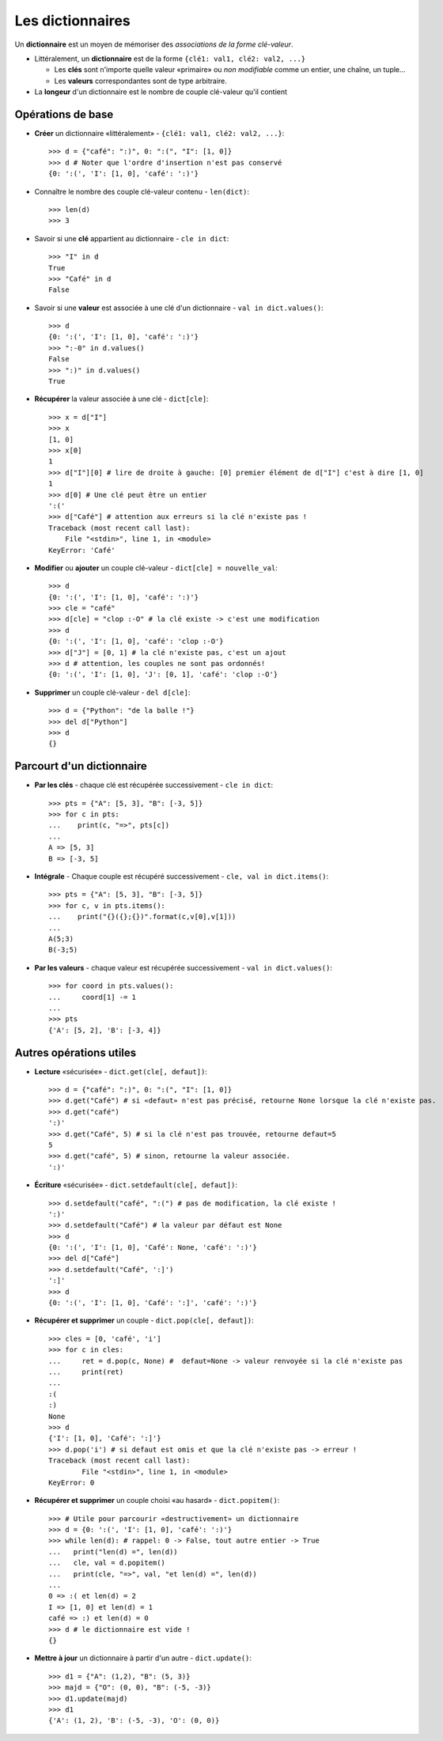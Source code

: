 *****************
Les dictionnaires
*****************

Un **dictionnaire** est un moyen de mémoriser des *associations de la forme clé-valeur*.

* Littéralement, un **dictionnaire** est de la forme ``{clé1: val1, clé2: val2, ...}``

  * Les **clés** sont n'importe quelle valeur «primaire» ou  *non modifiable* comme un entier, une chaîne, un tuple...
  * Les **valeurs** correspondantes sont de type arbitraire.

* La **longeur** d'un dictionnaire est le nombre de couple clé-valeur qu'il contient

Opérations de base
==================

* **Créer** un dictionnaire «littéralement» - ``{clé1: val1, clé2: val2, ...}``::

        >>> d = {"café": ":)", 0: ":(", "I": [1, 0]}
        >>> d # Noter que l'ordre d'insertion n'est pas conservé
        {0: ':(', 'I': [1, 0], 'café': ':)'}
  
* Connaître le nombre des couple clé-valeur contenu - ``len(dict)``::

        >>> len(d)
        >>> 3

* Savoir si une **clé** appartient au dictionnaire - ``cle in dict``::

        >>> "I" in d
        True
        >>> "Café" in d
        False

* Savoir si une **valeur** est associée à une clé d'un dictionnaire - ``val in dict.values()``::

        >>> d
        {0: ':(', 'I': [1, 0], 'café': ':)'}
        >>> ":-0" in d.values()
        False
        >>> ":)" in d.values()
        True

* **Récupérer** la valeur associée à une clé - ``dict[cle]``:: 

        >>> x = d["I"]
        >>> x
        [1, 0]
        >>> x[0]
        1
        >>> d["I"][0] # lire de droite à gauche: [0] premier élément de d["I"] c'est à dire [1, 0]
        1
        >>> d[0] # Une clé peut être un entier
        ':('
        >>> d["Café"] # attention aux erreurs si la clé n'existe pas !
        Traceback (most recent call last):
            File "<stdin>", line 1, in <module>
        KeyError: 'Café'

* **Modifier** ou **ajouter** un couple clé-valeur - ``dict[cle] = nouvelle_val``::

        >>> d
        {0: ':(', 'I': [1, 0], 'café': ':)'}
        >>> cle = "café"
        >>> d[cle] = "clop :-O" # la clé existe -> c'est une modification
        >>> d
        {0: ':(', 'I': [1, 0], 'café': 'clop :-O'}
        >>> d["J"] = [0, 1] # la clé n'existe pas, c'est un ajout
        >>> d # attention, les couples ne sont pas ordonnés!
        {0: ':(', 'I': [1, 0], 'J': [0, 1], 'café': 'clop :-O'}

* **Supprimer** un couple clé-valeur - ``del d[cle]``::

        >>> d = {"Python": "de la balle !"}
        >>> del d["Python"]
        >>> d
        {}

Parcourt d'un dictionnaire
==========================

* **Par les clés** - chaque clé est récupérée successivement - ``cle in dict``:: 

        >>> pts = {"A": [5, 3], "B": [-3, 5]}
        >>> for c in pts:
        ...    print(c, "=>", pts[c])
        ...
        A => [5, 3]
        B => [-3, 5]

* **Intégrale** - Chaque couple est récupéré successivement - ``cle, val in dict.items()``::

        >>> pts = {"A": [5, 3], "B": [-3, 5]}
        >>> for c, v in pts.items():
        ...    print("{}({};{})".format(c,v[0],v[1]))
        ...
        A(5;3)
        B(-3;5)

* **Par les valeurs** - chaque valeur est récupérée successivement - ``val in dict.values()``::

        >>> for coord in pts.values():
        ...     coord[1] -= 1
        ...
        >>> pts
        {'A': [5, 2], 'B': [-3, 4]}

Autres opérations utiles
========================

* **Lecture** «sécurisée» - ``dict.get(cle[, defaut])``:: 

        >>> d = {"café": ":)", 0: ":(", "I": [1, 0]}
        >>> d.get("Café") # si «defaut» n'est pas précisé, retourne None lorsque la clé n'existe pas.
        >>> d.get("café")
        ':)'
        >>> d.get("Café", 5) # si la clé n'est pas trouvée, retourne defaut=5
        5
        >>> d.get("café", 5) # sinon, retourne la valeur associée.
        ':)'

* **Écriture** «sécurisée» - ``dict.setdefault(cle[, defaut])``::

        >>> d.setdefault("café", ":(") # pas de modification, la clé existe !
        ':)'
        >>> d.setdefault("Café") # la valeur par défaut est None
        >>> d
        {0: ':(', 'I': [1, 0], 'Café': None, 'café': ':)'}
        >>> del d["Café"]
        >>> d.setdefault("Café", ':]')
        ':]'
        >>> d
        {0: ':(', 'I': [1, 0], 'Café': ':]', 'café': ':)'}

* **Récupérer et supprimer** un couple - ``dict.pop(cle[, defaut])``::

        >>> cles = [0, 'café', 'i']
        >>> for c in cles:
        ...     ret = d.pop(c, None) #  defaut=None -> valeur renvoyée si la clé n'existe pas
        ...     print(ret)
        ...
        :(
        :)
        None
        >>> d
        {'I': [1, 0], 'Café': ':]'}
        >>> d.pop('i') # si defaut est omis et que la clé n'existe pas -> erreur !
        Traceback (most recent call last):
                File "<stdin>", line 1, in <module>
        KeyError: 0

* **Récupérer et supprimer** un couple choisi «au hasard» - ``dict.popitem()``::

        >>> # Utile pour parcourir «destructivement» un dictionnaire
        >>> d = {0: ':(', 'I': [1, 0], 'café': ':)'}
        >>> while len(d): # rappel: 0 -> False, tout autre entier -> True
        ...   print("len(d) =", len(d))
        ...   cle, val = d.popitem()
        ...   print(cle, "=>", val, "et len(d) =", len(d)) 
        ...
        0 => :( et len(d) = 2
        I => [1, 0] et len(d) = 1
        café => :) et len(d) = 0 
        >>> d # le dictionnaire est vide !
        {}

* **Mettre à jour** un dictionnaire à partir d'un autre - ``dict.update()``::

        >>> d1 = {"A": (1,2), "B": (5, 3)}
        >>> majd = {"O": (0, 0), "B": (-5, -3)}
        >>> d1.update(majd)
        >>> d1
        {'A': (1, 2), 'B': (-5, -3), 'O': (0, 0)}
   
